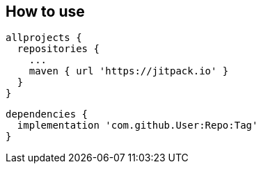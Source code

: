 == How to use
    allprojects {
      repositories {
        ...
        maven { url 'https://jitpack.io' }
      }
    }
    
    dependencies {
      implementation 'com.github.User:Repo:Tag'
    }

